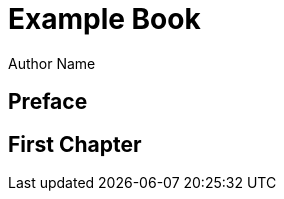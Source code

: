 = Example Book
Author Name
:doctype: book
:encoding: utf-8
:lang: en
:hyphens:
:icons: font
:pdf-themesdir: resources/themes
:pdf-theme: basic-theme.yml

[preface]
== Preface

== First Chapter

